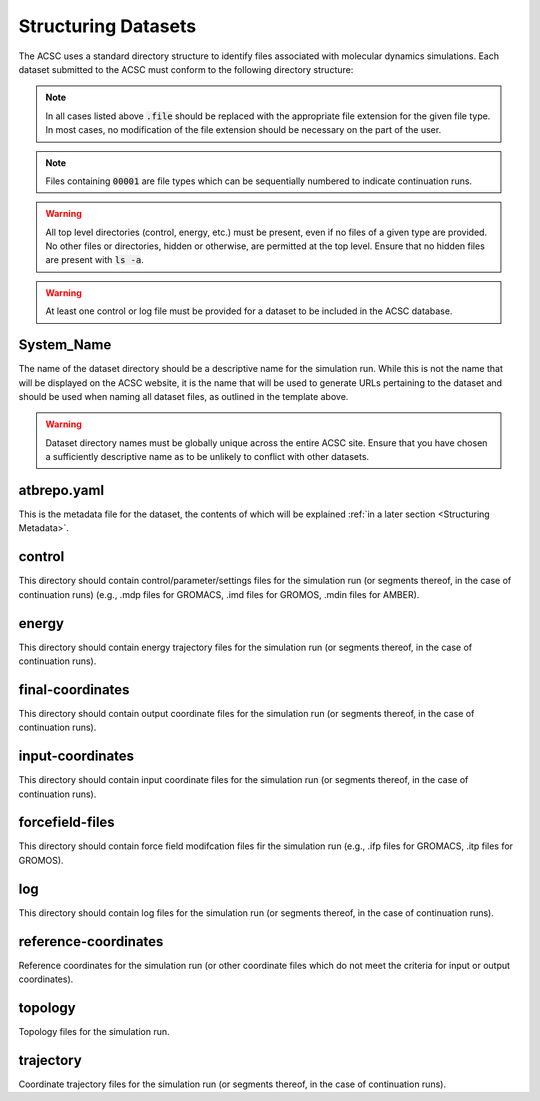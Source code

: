 .. _Structuring Datasets:
Structuring Datasets
====================

The ACSC uses a standard directory structure to identify files associated with molecular dynamics simulations.  Each dataset submitted to the ACSC must conform to the following directory structure:

.. code-block::
    └──System_Name
        ├── atbrepo.yaml
        ├── control
        |   └──System_Name_control_00001.file
        ├── energy
        |   └──System_Name_energy_00001.file
        ├── final-coordinates
        |   └──System_Name_final-coordinates_00001.file
        ├── input-coordinates
        |   └──System_Name_input-coordinates_00001.file
        ├── forcefield-files
        |   └──System_Name_forcefield-files.file
        ├── log
        |   └──System_Name_log_00001.file
        ├── reference-coordinates
        |   └──System_Name_reference-coordinates.file
        ├── topology
        |   └──System_Name_topology.file
        └── trajectory
            └──System_Name_trajectory_00001.file

.. note::
    In all cases listed above :code:`.file` should be replaced with the appropriate file extension for the given file type.  In most cases, no modification of the file extension should be necessary on the part of the user.

.. note::
    Files containing :code:`00001` are file types which can be sequentially numbered to indicate continuation runs.  

.. warning::
    All top level directories (control, energy, etc.) must be present, even if no files of a given type are provided.  No other files or directories, hidden or otherwise, are permitted at the top level.  Ensure that no hidden files are present with :code:`ls -a`. 

.. warning::
    At least one control or log file must be provided for a dataset to be included in the ACSC database.  

System_Name
-----------

The name of the dataset directory should be a descriptive name for the simulation run.  While this is not the name that will be displayed on the ACSC website, it is the name that will be used to generate URLs pertaining to the dataset and should be used when naming all dataset files, as outlined in the template above.  

.. warning::
    Dataset directory names must be globally unique across the entire ACSC site.  Ensure that you have chosen a sufficiently descriptive name as to be unlikely to conflict with other datasets.

atbrepo.yaml
------------

This is the metadata file for the dataset, the contents of which will be explained :ref:`in a later section <Structuring Metadata>`.

control
-------

This directory should contain control/parameter/settings files for the simulation run (or segments thereof, in the case of continuation runs) (e.g., .mdp files for GROMACS, .imd files for GROMOS, .mdin files for AMBER).

energy
------

This directory should contain energy trajectory files for the simulation run (or segments thereof, in the case of continuation runs).

final-coordinates
-----------------

This directory should contain output coordinate files for the simulation run (or segments thereof, in the case of continuation runs).

input-coordinates
-----------------

This directory should contain input coordinate files for the simulation run (or segments thereof, in the case of continuation runs).

forcefield-files
----------------

This directory should contain force field modifcation files fir the simulation run (e.g., .ifp files for GROMACS, .itp files for GROMOS).

log
---

This directory should contain log files for the simulation run (or segments thereof, in the case of continuation runs).

reference-coordinates
---------------------

Reference coordinates for the simulation run (or other coordinate files which do not meet the criteria for input or output coordinates).

topology
--------

Topology files for the simulation run.

trajectory
----------

Coordinate trajectory files for the simulation run (or segments thereof, in the case of continuation runs).